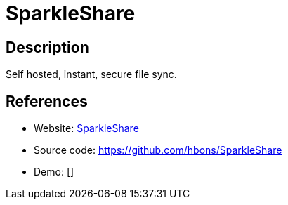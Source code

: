 = SparkleShare

:Name:          SparkleShare
:Language:      C-SHARP
:License:       GPL-3.0
:Topic:         File Sharing and Synchronization
:Category:      Distributed filesystems
:Subcategory:   File transfer/synchronization

// END-OF-HEADER. DO NOT MODIFY OR DELETE THIS LINE

== Description

Self hosted, instant, secure file sync.

== References

* Website: http://sparkleshare.org/[SparkleShare]
* Source code: https://github.com/hbons/SparkleShare[https://github.com/hbons/SparkleShare]
* Demo: []
